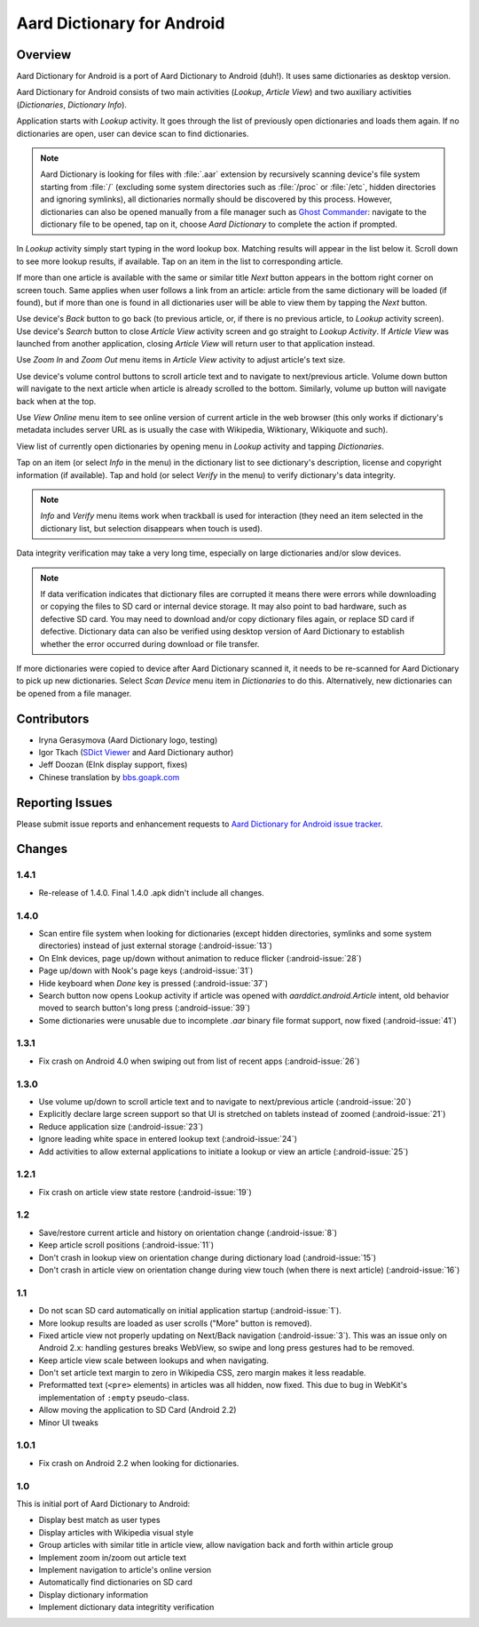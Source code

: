=============================
Aard Dictionary for Android
=============================

Overview
============

Aard Dictionary for Android is a port of Aard Dictionary to Android
(duh!). It uses same dictionaries as desktop version.

Aard Dictionary for Android consists of two main activities (`Lookup`,
`Article View`) and two auxiliary activities (`Dictionaries`,
`Dictionary Info`).

Application starts with `Lookup` activity. It goes through the list of
previously open dictionaries and loads them again. If no dictionaries
are open, user can device scan to find dictionaries.

.. image:: aarddict-android-1.4-no_dictionaries.png
   :scale: 50

.. note::

   Aard Dictionary is looking for files with :file:`.aar` extension
   by recursively scanning device's file system starting from
   :file:`/` (excluding some system directories
   such as :file:`/proc` or :file:`/etc`, hidden directories and ignoring
   symlinks), all dictionaries normally should be
   discovered by this process. However, dictionaries can also be
   opened manually from a file manager such as `Ghost
   Commander`_: navigate to the dictionary file to be opened, tap on
   it, choose `Aard Dictionary` to complete the action if prompted.

.. _Ghost Commander: http://www.androlib.com/android.application.com-ghostsq-commander-zniE.aspx

In `Lookup` activity simply start typing in the word lookup
box. Matching results will appear in the list below it. Scroll down to
see more lookup results, if available. Tap on an item in the list to
corresponding article.

.. image:: aarddict-android-1.1-lookup.png
   :scale: 50
   
If more than one article is available with the same or similar title
`Next` button appears in the bottom right corner on screen touch. Same
applies when user follows a link from an article: article from the
same dictionary will be loaded (if found), but if more than one is
found in all dictionaries user will be able to view them by tapping
the `Next` button.

.. image:: aarddict-android-1.1-article.png
   :scale: 50

Use device's `Back` button to go back (to previous article, or, if
there is no previous article, to `Lookup` activity screen). Use
device's `Search` button to close `Article View` activity screen and
go straight to `Lookup Activity`. If `Article View` was launched from
another application, closing `Article View` will return user to that
application instead.

Use `Zoom In` and `Zoom Out` menu items in `Article View` activity to
adjust article's text size. 

Use device's volume control buttons to scroll article text and to
navigate to next/previous article. Volume down button will navigate to
the next article when article is already scrolled to the
bottom. Similarly, volume up button will navigate back when at the top.

Use `View Online` menu item to see online
version of current article in the web browser (this only works if
dictionary's metadata includes server URL as is usually the case with
Wikipedia, Wiktionary, Wikiquote and such).

View list of currently open dictionaries by opening menu in `Lookup`
activity and tapping `Dictionaries`. 

.. image:: aarddict-android-1.4-dictionaries.png
   :scale: 50

Tap on an item (or select `Info`
in the menu) in the dictionary list to see dictionary's description,
license and copyright information (if available). Tap and hold (or
select `Verify` in the menu) to verify dictionary's data integrity.

.. note::

   `Info` and `Verify` menu items work when trackball is used for
   interaction (they need an item selected in the dictionary list, but
   selection disappears when touch is used).

.. image:: aarddict-android-1.1-verifying.png
   :scale: 50

Data integrity verification may take a very long time, especially on
large dictionaries and/or slow devices.

.. note::

   If data verification indicates that dictionary files are corrupted
   it means there were errors while downloading or copying the files
   to SD card or internal device storage. It may also point to bad
   hardware, such as defective SD card. You may need
   to download and/or copy dictionary files again, or replace SD card
   if defective. Dictionary data can also be verified using desktop
   version of Aard Dictionary to establish whether the error occurred
   during download or file transfer.

If more dictionaries were copied to device after Aard Dictionary
scanned it, it needs to be re-scanned for Aard Dictionary to pick up
new dictionaries. Select `Scan Device` menu item in `Dictionaries` to
do this. Alternatively, new dictionaries can be opened from a file
manager.


Contributors
============

- Iryna Gerasymova (Aard Dictionary logo, testing)

- Igor Tkach (`SDict Viewer`_ and Aard Dictionary author)

- Jeff Doozan (EInk display support, fixes)

- Chinese translation by `bbs.goapk.com`_

.. _SDict Viewer: http://sdictviewer.sourceforge.net
.. _bbs.goapk.com: http://bbs.goapk.com

 
Reporting Issues
================

Please submit issue reports and enhancement requests to `Aard
Dictionary for Android issue tracker`_.

.. _Aard Dictionary for Android issue tracker: http://github.com/aarddict/android/issues


Changes
=======

1.4.1
-----

- Re-release of 1.4.0. Final 1.4.0 .apk didn't include all changes.

1.4.0
-----

- Scan entire file system when looking for dictionaries (except hidden
  directories, symlinks and some system directories) instead of just
  external storage (:android-issue:`13`)

- On EInk devices, page up/down without animation to reduce flicker
  (:android-issue:`28`)

- Page up/down with Nook's page keys (:android-issue:`31`)

- Hide keyboard when `Done` key is pressed (:android-issue:`37`)

- Search button now opens Lookup activity if article was opened with
  `aarddict.android.Article` intent, old behavior moved to search
  button's long press (:android-issue:`39`)

- Some dictionaries were unusable due to incomplete
  `.aar` binary file format support, now fixed (:android-issue:`41`)


1.3.1
-----

- Fix crash on Android 4.0 when swiping out from list of recent apps
  (:android-issue:`26`) 


1.3.0
-----

- Use volume up/down to scroll article text and to navigate to
  next/previous article (:android-issue:`20`)

- Explicitly declare large screen support so that UI is stretched on
  tablets instead of zoomed (:android-issue:`21`)

- Reduce application size (:android-issue:`23`)

- Ignore leading white space in entered lookup text (:android-issue:`24`)

- Add activities to allow external applications to initiate a lookup
  or view an article (:android-issue:`25`)


1.2.1
-----

- Fix crash on article view state restore (:android-issue:`19`)


1.2
---

- Save/restore current article and history on orientation change
  (:android-issue:`8`) 

- Keep article scroll positions (:android-issue:`11`)

- Don't crash in lookup view on orientation change during dictionary
  load (:android-issue:`15`)

- Don't crash in article view on orientation change during view touch (when
  there is next article) (:android-issue:`16`)


1.1
---

- Do not scan SD card automatically on initial application startup
  (:android-issue:`1`). 
 
- More lookup results are loaded as user scrolls ("More" button is
  removed). 

- Fixed article view not properly updating on Next/Back navigation
  (:android-issue:`3`).
  This was an issue only on Android 2.x: handling gestures breaks
  WebView, so swipe and long press gestures had to be removed. 

- Keep article view scale between lookups and when navigating.

- Don't set article text margin to zero in Wikipedia CSS, zero margin
  makes it less readable.

- Preformatted text (``<pre>`` elements) in articles was all hidden, now
  fixed. This due to bug in WebKit's implementation of ``:empty``
  pseudo-class.   

- Allow moving the application to SD Card (Android 2.2)

- Minor UI tweaks

1.0.1
-----

- Fix crash on Android 2.2 when looking for dictionaries.

1.0
---

This is initial port of Aard Dictionary to Android:

- Display best match as user types

- Display articles with Wikipedia visual style

- Group articles with similar title in article view, allow navigation
  back and forth within article group

- Implement zoom in/zoom out article text

- Implement navigation to article's online version

- Automatically find dictionaries on SD card

- Display dictionary information

- Implement dictionary data integritity verification

